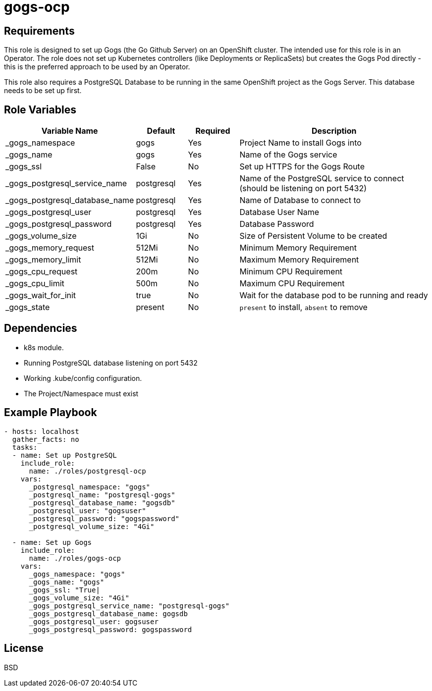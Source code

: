 gogs-ocp
========

Requirements
------------

This role is designed to set up Gogs (the Go Github Server) on an OpenShift cluster. The intended use for this role is in an Operator. The role does not set up Kubernetes controllers (like Deployments or ReplicaSets) but creates the Gogs Pod directly - this is the preferred approach to be used by an Operator.

This role also requires a PostgreSQL Database to be running in the same OpenShift project as the Gogs Server. This database needs to be set up first.

Role Variables
--------------

[cols="2,1,1,4",options="header"]
|====
|Variable Name|Default|Required|Description
|_gogs_namespace|gogs|Yes|Project Name to install Gogs into
|_gogs_name|gogs|Yes|Name of the Gogs service
|_gogs_ssl|False|No|Set up HTTPS for the Gogs Route
|_gogs_postgresql_service_name|postgresql|Yes|Name of the PostgreSQL service to connect (should be listening on port 5432)
|_gogs_postgresql_database_name|postgresql|Yes|Name of Database to connect to
|_gogs_postgresql_user|postgresql|Yes|Database User Name
|_gogs_postgresql_password|postgresql|Yes|Database Password
|_gogs_volume_size|1Gi|No|Size of Persistent Volume to be created
|_gogs_memory_request|512Mi|No|Minimum Memory Requirement
|_gogs_memory_limit|512Mi|No|Maximum Memory Requirement
|_gogs_cpu_request|200m|No|Minimum CPU Requirement
|_gogs_cpu_limit|500m|No|Maximum CPU Requirement
|_gogs_wait_for_init|true|No|Wait for the database pod to be running and ready
|_gogs_state|present|No|`present` to install, `absent` to remove
|====

Dependencies
------------

* k8s module.
* Running PostgreSQL database listening on port 5432
* Working .kube/config configuration.
* The Project/Namespace must exist

Example Playbook
----------------

[source,yaml]
----
- hosts: localhost
  gather_facts: no
  tasks:
  - name: Set up PostgreSQL
    include_role:
      name: ./roles/postgresql-ocp
    vars:
      _postgresql_namespace: "gogs"
      _postgresql_name: "postgresql-gogs"
      _postgresql_database_name: "gogsdb"
      _postgresql_user: "gogsuser"
      _postgresql_password: "gogspassword"
      _postgresql_volume_size: "4Gi"

  - name: Set up Gogs
    include_role:
      name: ./roles/gogs-ocp
    vars:
      _gogs_namespace: "gogs"
      _gogs_name: "gogs"
      _gogs_ssl: "True|
      _gogs_volume_size: "4Gi"
      _gogs_postgresql_service_name: "postgresql-gogs"
      _gogs_postgresql_database_name: gogsdb
      _gogs_postgresql_user: gogsuser
      _gogs_postgresql_password: gogspassword
----

License
-------

BSD
